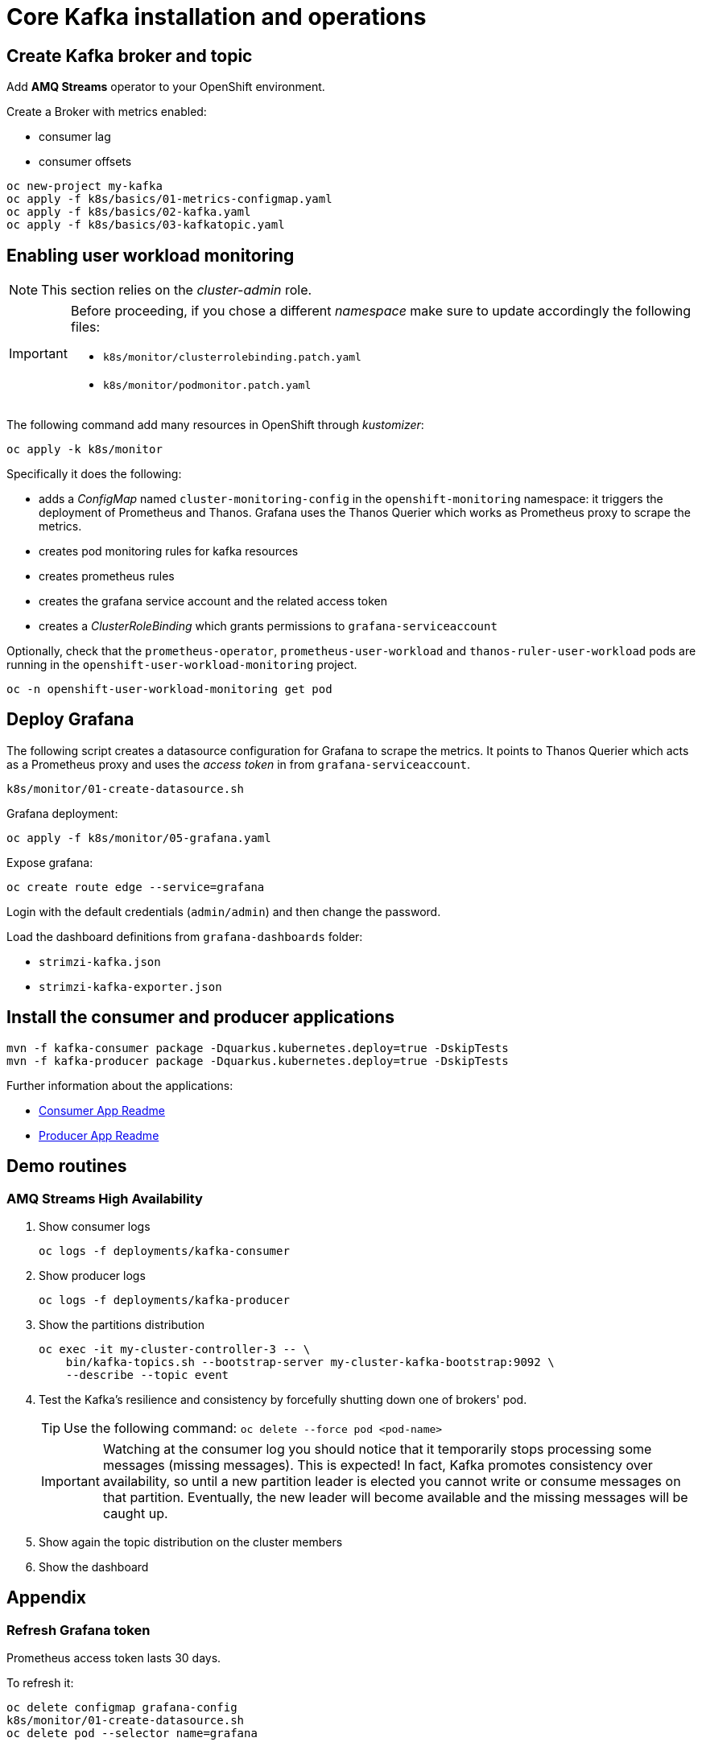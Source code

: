 = Core Kafka installation and operations

== Create Kafka broker and topic

Add **AMQ Streams** operator to your OpenShift environment.

Create a Broker with metrics enabled:

- consumer lag
- consumer offsets

[source,ruby]
----
oc new-project my-kafka
oc apply -f k8s/basics/01-metrics-configmap.yaml
oc apply -f k8s/basics/02-kafka.yaml
oc apply -f k8s/basics/03-kafkatopic.yaml
----

== Enabling user workload monitoring

NOTE: This section relies on the _cluster-admin_ role.

[IMPORTANT] 
====
Before proceeding, if you chose a different _namespace_ make sure to update accordingly the following files:

* `k8s/monitor/clusterrolebinding.patch.yaml`
* `k8s/monitor/podmonitor.patch.yaml`
====

The following command add many resources in OpenShift through _kustomizer_:

[source,shell]
----
oc apply -k k8s/monitor
----

Specifically it does the following:

* adds a _ConfigMap_ named `cluster-monitoring-config` in the `openshift-monitoring` namespace: it triggers the deployment of Prometheus and Thanos. Grafana uses the Thanos Querier which works as Prometheus proxy to scrape the metrics.
* creates pod monitoring rules for kafka resources
* creates prometheus rules
* creates the grafana service account and the related access token
* creates a _ClusterRoleBinding_ which grants permissions to `grafana-serviceaccount`

Optionally, check that the `prometheus-operator`, `prometheus-user-workload` and `thanos-ruler-user-workload` pods are running in the `openshift-user-workload-monitoring` project.

[source,shell]
----
oc -n openshift-user-workload-monitoring get pod
----

== Deploy Grafana

The following script creates a datasource configuration for Grafana to scrape the metrics. It points to Thanos Querier which acts as a Prometheus proxy and uses the _access token_ in from `grafana-serviceaccount`. 

[source,shell]
----
k8s/monitor/01-create-datasource.sh
----

Grafana deployment:

[source,shell]
----
oc apply -f k8s/monitor/05-grafana.yaml
----

Expose grafana:

[source,shell]
----
oc create route edge --service=grafana
----

Login with the default credentials (`admin/admin`) and then change the password.

Load the dashboard definitions from `grafana-dashboards` folder:

- `strimzi-kafka.json`
- `strimzi-kafka-exporter.json`

== Install the consumer and producer applications

[source,shell]
----
mvn -f kafka-consumer package -Dquarkus.kubernetes.deploy=true -DskipTests
mvn -f kafka-producer package -Dquarkus.kubernetes.deploy=true -DskipTests
----

Further information about the applications:

* xref:../kafka-consumer/README.md[Consumer App Readme]

* xref:../kafka-producer/README.md[Producer App Readme]

== Demo routines

=== AMQ Streams High Availability

. Show consumer logs
+
[source,shell]
----
oc logs -f deployments/kafka-consumer
----

. Show producer logs
+
[source,shell]
----
oc logs -f deployments/kafka-producer
----

. Show the partitions distribution
+
[source,shell]
----
oc exec -it my-cluster-controller-3 -- \
    bin/kafka-topics.sh --bootstrap-server my-cluster-kafka-bootstrap:9092 \
    --describe --topic event
----

. Test the Kafka's resilience and consistency by forcefully shutting down one of brokers' pod.
+
TIP: Use the following command: `oc delete --force pod <pod-name>`
+
IMPORTANT: Watching at the consumer log you should notice that it temporarily stops processing some messages (missing messages). This is expected! In fact, Kafka promotes consistency over availability, so until a new partition leader is elected you cannot write or consume messages on that partition. Eventually, the new leader will become available and the missing messages will be caught up.

. Show again the topic distribution on the cluster members

. Show the dashboard

== Appendix

=== Refresh Grafana token

Prometheus access token lasts 30 days.

To refresh it:

[source,shell]
----
oc delete configmap grafana-config
k8s/monitor/01-create-datasource.sh
oc delete pod --selector name=grafana
----

=== Full Grafana clean up

Delete Grafana deployment:

[source,shell]
----
oc delete all -l app=kafka-monitor
oc delete podmonitor -l app=kafka-monitor
oc delete sa -l app=kafka-monitor
oc delete pvc -l app=kafka-monitor
oc delete configmap grafana-config
----

=== Entities segregation

Segregating cluster configuration from daily operational tasks, such as creating users and topics, improves security and simplifies management. This separation is implemented by establishing dedicated namespaces, like `kafka-users` for user management and `kafka-topics` for topic management. By assigning appropriate Role-Based Access Control (RBAC) permissions, users can manage these resources without requiring access to the core Kafka infrastructure. The Kafka CRD's watchedNamespace property, within the entityOperator section, restricts the Topic and User Operators to their designated namespaces.

For instance:

[source,yaml]
----
  entityOperator:
    topicOperator:
      watchedNamespace: kafka-users
    userOperator:
      watchedNamespace: kafka-topics
----

Following this configuration, create Topic and User Custom Resource Definitions (CRDs) within the corresponding `kafka-topics` and `kafka-users` namespaces, respectively.
